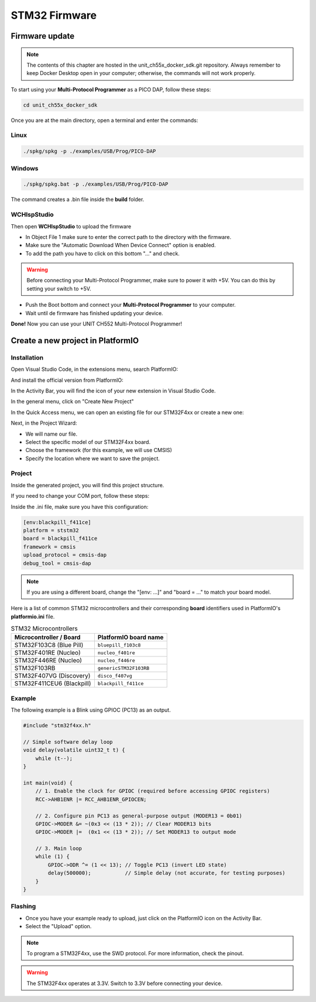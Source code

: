 STM32 Firmware
==============

Firmware update
~~~~~~~~~~~~~~~

.. note ::
    The contents of this chapter are hosted in the unit_ch55x_docker_sdk.git repository. 
    Always remember to keep Docker Desktop open in your computer; otherwise, the commands will not work properly.


To start using your **Multi-Protocol Programmer** as a PICO DAP, follow these steps:

.. code-block:: bash

   cd unit_ch55x_docker_sdk

Once you are at the main directory, open a terminal and enter the commands:

Linux
-----

.. code-block:: bash

   ./spkg/spkg -p ./examples/USB/Prog/PICO-DAP

Windows
-------
.. code-block:: bash

   ./spkg/spkg.bat -p ./examples/USB/Prog/PICO-DAP

The command creates a .bin file inside the **build** folder.

WCHIspStudio
------------

Then open **WCHIspStudio** to upload the firmware

.. raw:: html

        <div style="text-align: center;">
            <img src="./_static/rp/wchispstudio.png" alt="WchispStudio" style="width: 100%;">
            <p>Settings WCHIspStudio</p>
        </div>

- In Object File 1 make sure to enter the correct path to the directory with the firmware.

- Make sure the "Automatic Download When Device Connect" option is enabled.

- To add the path you have to click on this bottom "..." and check.

.. warning ::
    Before connecting your Multi-Protocol Programmer, make sure to power it with +5V. You can do this by setting your switch to +5V.

- Push the Boot bottom and connect your **Multi-Protocol Programmer** to your computer.
- Wait until de firmware has finished updating your device.

**Done!** Now you can use your UNIT CH552 Multi-Protocol Programmer!

Create a new project in PlatformIO
~~~~~~~~~~~~~~~~~~~~~~~~~~~~~~~~~~

Installation
------------

Open Visual Studio Code, in the extensions menu, search PlatformIO:

.. raw:: html

        <div style="text-align: center;">
            <img src="./_static/stm/platformio.png" alt="PlatformIO" style="width: 50%;">
            <p>PlatformIO extension in Visual Studio Code</p>
        </div>

And install the official version from PlatformIO:

.. raw:: html

        <div style="text-align: center;">
            <img src="./_static/stm/plat_extension.png" alt="PlatformIO extension" style="width:100%;">
            <p>PlatformIO extension</p>
        </div>

In the Activity Bar, you will find the icon of your new extension in Visual Studio Code.

In the general menu, click on "Create New Project"

.. raw:: html

        <div style="text-align: center;">
            <img src="./_static/stm/new_project.png" alt="New Project" style="width:50%;">
            <p>General menu</p>
        </div>

In the Quick Access menu, we can open an existing file for our STM32F4xx or create a new one:

.. raw:: html

        <div style="text-align: center;">
            <img src="./_static/stm/quick_access.png" alt="Quick Access" style="width:100%;">
            <p>Quick Access menu</p>
        </div>

Next, in the Project Wizard:

- We will name our file.
- Select the specific model of our STM32F4xx board.
- Choose the framework (for this example, we will use CMSIS)
- Specify the location where we want to save the project.

.. raw:: html

        <div style="text-align: center;">
            <img src="./_static/stm/project_wizard.png" alt="Project Wizard" style="width:90%;">
            <p>Project Wizard</p>
        </div>

Project
-------

Inside the generated project, you will find this project structure.

.. raw:: html

        <div style="text-align: center;">
            <img src="./_static/stm/project_structure.png" alt="Project Structure" style="width:80%;">
            <p>Project structure</p>
        </div>

If you need to change your COM port, follow these steps:

.. raw:: html

        <div style="text-align: center;">
            <img src="./_static/stm/upload_com.png" alt="Upload COM port" style="width:80%;">
            <p>New COM port</p>
        </div>

Inside the .ini file, make sure you have this configuration: 

.. code-block:: ini 

    [env:blackpill_f411ce]
    platform = ststm32
    board = blackpill_f411ce
    framework = cmsis
    upload_protocol = cmsis-dap
    debug_tool = cmsis-dap

.. note::
    If you are using a different board, change the "[env: ...]" and "board = ..." to match your board model. 

Here is a list of common STM32 microcontrollers and their corresponding
**board** identifiers used in PlatformIO's **platformio.ini** file.

.. list-table:: STM32 Microcontrollers
   :header-rows: 1

   * - Microcontroller / Board
     - PlatformIO board name
   * - STM32F103C8 (Blue Pill) 
     - ``bluepill_f103c8``
   * - STM32F401RE (Nucleo)
     - ``nucleo_f401re``
   * - STM32F446RE (Nucleo)
     - ``nucleo_f446re``
   * - STM32F103RB
     - ``genericSTM32F103RB``
   * - STM32F407VG (Discovery)
     - ``disco_f407vg`` 
   * - STM32F411CEU6 (Blackpill)
     - ``blackpill_f411ce``

Example
-------

The following example is a Blink using GPIOC (PC13) as an output.

.. code-block:: C

    #include "stm32f4xx.h"

    // Simple software delay loop
    void delay(volatile uint32_t t) {
        while (t--);
    }

    int main(void) {
        // 1. Enable the clock for GPIOC (required before accessing GPIOC registers)
        RCC->AHB1ENR |= RCC_AHB1ENR_GPIOCEN;

        // 2. Configure pin PC13 as general-purpose output (MODER13 = 0b01)
        GPIOC->MODER &= ~(0x3 << (13 * 2)); // Clear MODER13 bits
        GPIOC->MODER |=  (0x1 << (13 * 2)); // Set MODER13 to output mode

        // 3. Main loop
        while (1) {
            GPIOC->ODR ^= (1 << 13); // Toggle PC13 (invert LED state)
            delay(500000);           // Simple delay (not accurate, for testing purposes)
        }
    }

Flashing
--------

- Once you have your example ready to upload, just click on the PlatformIO icon on the Activity Bar.

- Select the "Upload" option.

.. raw:: html

        <div style="text-align: center;">
            <img src="./_static/stm/flashing.png" alt="Flashing" style="width:50%;">
            <p>Flashing</p>
        </div>

.. note ::
    To program a STM32F4xx, use the SWD protocol. For more information, check the pinout.

.. warning ::
    The STM32F4xx operates at 3.3V. Switch to 3.3V before connecting your device.